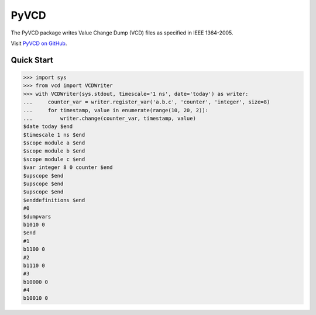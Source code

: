 PyVCD
=====

The PyVCD package writes Value Change Dump (VCD) files as specified in
IEEE 1364-2005.

Visit `PyVCD on GitHub <https://github.com/SanDisk-Open-Source/pyvcd>`_.

.. image:: https://readthedocs.org/projects/pyvcd/badge/?version=latest
    :target: http://pyvcd.readthedocs.io/en/latest/?badge=latest
    :alt: Documentation Status

.. image:: https://travis-ci.org/SanDisk-Open-Source/pyvcd.svg?branch=master
    :target: https://travis-ci.org/SanDisk-Open-Source/pyvcd

Quick Start
-----------

.. code::

    >>> import sys
    >>> from vcd import VCDWriter
    >>> with VCDWriter(sys.stdout, timescale='1 ns', date='today') as writer:
    ...     counter_var = writer.register_var('a.b.c', 'counter', 'integer', size=8)
    ...     for timestamp, value in enumerate(range(10, 20, 2)):
    ...         writer.change(counter_var, timestamp, value)
    $date today $end
    $timescale 1 ns $end
    $scope module a $end
    $scope module b $end
    $scope module c $end
    $var integer 8 0 counter $end
    $upscope $end
    $upscope $end
    $upscope $end
    $enddefinitions $end
    #0
    $dumpvars
    b1010 0
    $end
    #1
    b1100 0
    #2
    b1110 0
    #3
    b10000 0
    #4
    b10010 0
